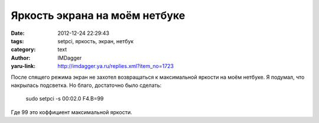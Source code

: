 Яркость экрана на моём нетбуке
==============================
:date: 2012-12-24 22:29:43
:tags: setpci, яркость, экран, нетбук
:category: text
:author: IMDagger
:yaru-link: http://imdagger.ya.ru/replies.xml?item_no=1723

После спящего режима экран не захотел возвращаться к максимальной
яркости на моём нетбуке. Я подумал, что накрылась подсветка. Но благо,
достаточно было сделать:

    sudo setpci -s 00:02.0 F4.B=99

Где 99 это коффициент максимальной яркости.
